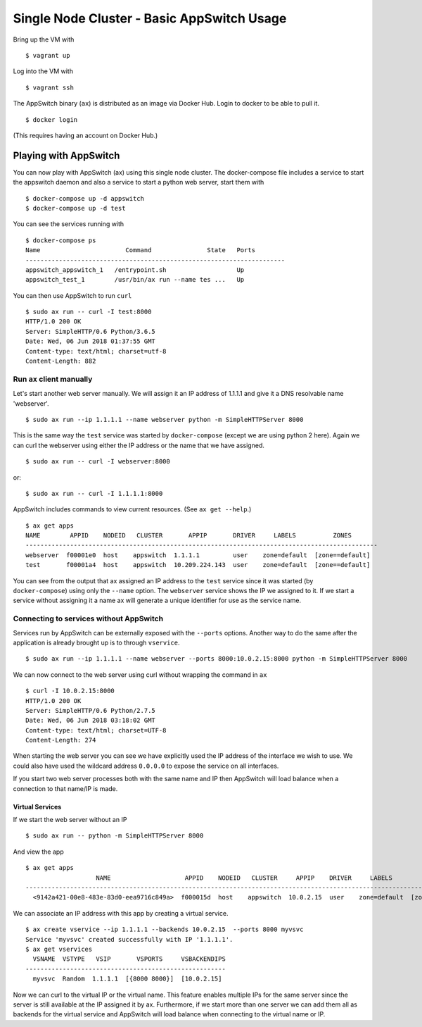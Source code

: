 ===========================================
Single Node Cluster - Basic AppSwitch Usage
===========================================

Bring up the VM with
::

   $ vagrant up

Log into the VM with
::

   $ vagrant ssh

The AppSwitch binary (``ax``) is distributed as an image via Docker Hub.
Login to docker to be able to pull it.
::

   $ docker login

(This requires having an account on Docker Hub.)


Playing with AppSwitch
======================

You can now play with AppSwitch (ax) using this single node cluster.  The
docker-compose file includes a service to start the appswitch daemon and
also a service to start a python web server, start them with
::

   $ docker-compose up -d appswitch
   $ docker-compose up -d test

You can see the services running with
::

   $ docker-compose ps
   Name                       Command               State   Ports
   ----------------------------------------------------------------------
   appswitch_appswitch_1   /entrypoint.sh                   Up
   appswitch_test_1        /usr/bin/ax run --name tes ...   Up


You can then use AppSwitch to run ``curl``
::

   $ sudo ax run -- curl -I test:8000
   HTTP/1.0 200 OK
   Server: SimpleHTTP/0.6 Python/3.6.5
   Date: Wed, 06 Jun 2018 01:37:55 GMT
   Content-type: text/html; charset=utf-8
   Content-Length: 882


Run ``ax`` client manually
--------------------------

Let's start another web server manually.  We will assign it an IP address
of 1.1.1.1 and give it a DNS resolvable name 'webserver'.
::

   $ sudo ax run --ip 1.1.1.1 --name webserver python -m SimpleHTTPServer 8000

This is the same way the ``test`` service was started by
``docker-compose`` (except we are using python 2 here).  Again we can curl
the webserver using either the IP address or the name that we have assigned.
::

   $ sudo ax run -- curl -I webserver:8000

or::

   $ sudo ax run -- curl -I 1.1.1.1:8000

AppSwitch includes commands to view current resources.  (See ``ax get --help``.)
::

   $ ax get apps
   NAME        APPID    NODEID   CLUSTER       APPIP       DRIVER     LABELS          ZONES
   -----------------------------------------------------------------------------------------------
   webserver  f00001e0  host    appswitch  1.1.1.1         user    zone=default  [zone==default]
   test       f00001a4  host    appswitch  10.209.224.143  user    zone=default  [zone==default]

You can see from the output that ax assigned an IP address to the ``test``
service since it was started (by ``docker-compose``) using only the
``--name`` option.  The ``webserver`` service shows the IP we assigned to
it.  If we start a service without assigning it a name ax will generate a
unique identifier for use as the service name.


Connecting to services without AppSwitch
----------------------------------------

Services run by AppSwitch can be externally exposed with the ``--ports``
options. Another way to do the same after the application is already
brought up is to through ``vservice``.
::

   $ sudo ax run --ip 1.1.1.1 --name webserver --ports 8000:10.0.2.15:8000 python -m SimpleHTTPServer 8000

We can now connect to the web server using curl without wrapping the
command in ``ax``
::

   $ curl -I 10.0.2.15:8000
   HTTP/1.0 200 OK
   Server: SimpleHTTP/0.6 Python/2.7.5
   Date: Wed, 06 Jun 2018 03:18:02 GMT
   Content-type: text/html; charset=UTF-8
   Content-Length: 274

When starting the web server you can see we have explicitly used the IP
address of the interface we wish to use.  We could also have used the
wildcard address ``0.0.0.0`` to expose the service on all interfaces.

If you start two web server processes both with the same name and IP then
AppSwitch will load balance when a connection to that name/IP is made.

Virtual Services
~~~~~~~~~~~~~~~~

If we start the web server without an IP
::

   $ sudo ax run -- python -m SimpleHTTPServer 8000

And view the app
::

   $ ax get apps
                      NAME                    APPID    NODEID   CLUSTER     APPIP    DRIVER     LABELS          ZONES       
   -----------------------------------------------------------------------------------------------------------------------
     <9142a421-00e8-483e-83d0-eea9716c849a>  f000015d  host    appswitch  10.0.2.15  user    zone=default  [zone==default] 

We can associate an IP address with this app by creating a virtual service.
::

   $ ax create vservice --ip 1.1.1.1 --backends 10.0.2.15  --ports 8000 myvsvc
   Service 'myvsvc' created successfully with IP '1.1.1.1'.
   $ ax get vservices
     VSNAME  VSTYPE   VSIP       VSPORTS     VSBACKENDIPS  
   ------------------------------------------------------
     myvsvc  Random  1.1.1.1  [{8000 8000}]  [10.0.2.15]

Now we can curl to the virtual IP or the virtual name.  This feature
enables multiple IPs for the same server since the server is still
available at the IP assigned it by ax.  Furthermore, if we start more than
one server we can add them all as backends for the virtual service and
AppSwitch will load balance when connecting to the virtual name or IP.


